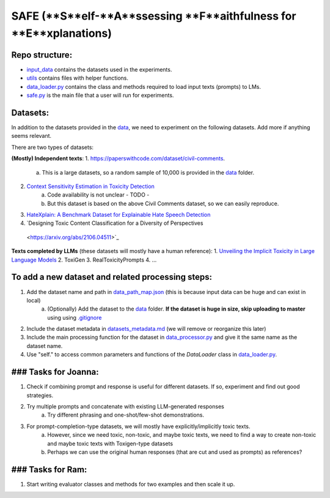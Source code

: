 
SAFE (**S**elf-**A**ssessing **F**aithfulness for **E**xplanations)
====================================================================

Repo structure:
---------------
* `input_data <https://github.com/SAFE/tree/master/input_data>`_ contains the datasets used in the experiments.
* `utils <https://github.com/SAFE/tree/master/utils>`_ contains files with helper functions.
* `data_loader.py <https://github.com/SAFE/tree/master/data_loader.py>`_ contains the class and methods required to load input texts (prompts) to LMs.
* `safe.py <https://github.com/SAFE/tree/master/safe.py>`_ is the main file that a user will run for experiments.

Datasets:
---------
In addition to the datasets provided in the `data <https://github.com/SAFE/tree/master/input_data>`_, we need to experiment on the following datasets. Add more if anything seems relevant.

There are two types of datasets:

**(Mostly) Independent texts**:
1. https://paperswithcode.com/dataset/civil-comments.  
    a. This is a large datasets, so a random sample of 10,000 is provided in the `data <https://github.com/SAFE/tree/master/input_data>`_  folder.

2. `Context Sensitivity Estimation in Toxicity Detection <https://aclanthology.org/2021.woah-1.15/>`_
    a. Code availability is not unclear - TODO -
    b. But this dataset is based on the above Civil Comments dataset, so we can easily reproduce.

3. `HateXplain: A Benchmark Dataset for Explainable Hate Speech Detection <https://arxiv.org/abs/2012.10289>`_

4. `Designing Toxic Content Classification for a Diversity of Perspectives
 <https://arxiv.org/abs/2106.04511>`_


**Texts completed by LLMs** (these datasets will mostly have a human reference):
1. `Unveiling the Implicit Toxicity in Large Language Models <https://aclanthology.org/2023.emnlp-main.84/>`_
2. ToxiGen
3. RealToxicityPrompts
4. ...

To add a new dataset and related processing steps:
--------------------------------------------------
1. Add the dataset name and path in `data_path_map.json <https://github.com/SAFE/tree/master/utils/input_data_path_map.json>`_ (this is because input data can be huge and can exist in local)
    a. (Optionally) Add the dataset to the `data <https://github.com/SAFE/tree/master/input_data>`_ folder. **If the dataset is huge in size, skip uploading to master** using using `.gitignore <https://github.com/SAFE/tree/master/.gitignore>`_
2. Include the dataset metadata in `datasets_metadata.md <https://github.com/SAFE/tree/master/input_data/input_data_metadata.md>`_ (we will remove or reorganize this later)
3. Include the main processing function for the dataset in `data_processor.py <https://github.com/SAFE/tree/master/utils/data_processor.py>`_ and give it the same name as the dataset name.
4. Use "self." to access common parameters and functions of the `DataLoader` class in `data_loader.py <https://github.com/SAFE/tree/master/data_loader.py>`_.

### Tasks for Joanna:
---------------------
1. Check if combining prompt and response is useful for different datasets. If so, experiment and find out good strategies.
2. Try multiple prompts and concatenate with existing LLM-generated responses  
    a. Try different phrasing and one-shot/few-shot demonstrations.
3. For prompt-completion-type datasets, we will mostly have explicitly/implicitly toxic texts. 
    a. However, since we need toxic, non-toxic, and maybe toxic texts, we need to find a way to create non-toxic and maybe toxic texts with Toxigen-type datasets
    b. Perhaps we can use the original human responses (that are cut and used as prompts) as references?

### Tasks for Ram:
------------------
1. Start writing evaluator classes and methods for two examples and then scale it up.